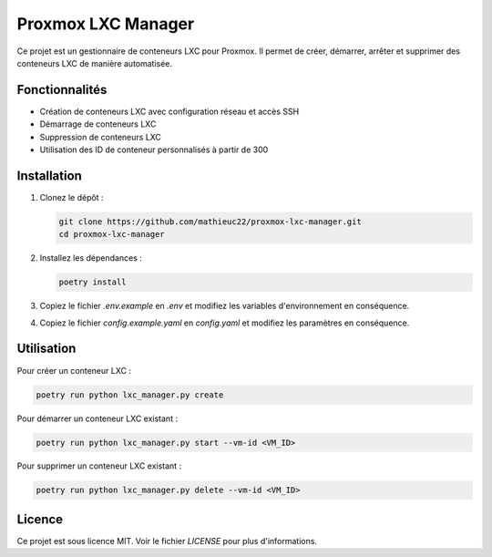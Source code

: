 ============================
Proxmox LXC Manager
============================

Ce projet est un gestionnaire de conteneurs LXC pour Proxmox. Il permet de créer, démarrer, arrêter et supprimer des conteneurs LXC de manière automatisée.

Fonctionnalités
===============

* Création de conteneurs LXC avec configuration réseau et accès SSH
* Démarrage de conteneurs LXC
* Suppression de conteneurs LXC
* Utilisation des ID de conteneur personnalisés à partir de 300

Installation
============

1. Clonez le dépôt :

   .. code-block:: bash

       git clone https://github.com/mathieuc22/proxmox-lxc-manager.git
       cd proxmox-lxc-manager

2. Installez les dépendances :

   .. code-block:: bash

       poetry install

3. Copiez le fichier `.env.example` en `.env` et modifiez les variables d'environnement en conséquence.

4. Copiez le fichier `config.example.yaml` en `config.yaml` et modifiez les paramètres en conséquence.

Utilisation
===========

Pour créer un conteneur LXC :

.. code-block:: bash

    poetry run python lxc_manager.py create

Pour démarrer un conteneur LXC existant :

.. code-block:: bash

    poetry run python lxc_manager.py start --vm-id <VM_ID>

Pour supprimer un conteneur LXC existant :

.. code-block:: bash

    poetry run python lxc_manager.py delete --vm-id <VM_ID>

Licence
=======

Ce projet est sous licence MIT. Voir le fichier `LICENSE` pour plus d'informations.

